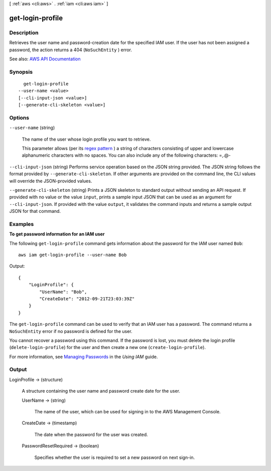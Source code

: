 [ :ref:`aws <cli:aws>` . :ref:`iam <cli:aws iam>` ]

.. _cli:aws iam get-login-profile:


*****************
get-login-profile
*****************



===========
Description
===========



Retrieves the user name and password-creation date for the specified IAM user. If the user has not been assigned a password, the action returns a 404 (``NoSuchEntity`` ) error.



See also: `AWS API Documentation <https://docs.aws.amazon.com/goto/WebAPI/iam-2010-05-08/GetLoginProfile>`_


========
Synopsis
========

::

    get-login-profile
  --user-name <value>
  [--cli-input-json <value>]
  [--generate-cli-skeleton <value>]




=======
Options
=======

``--user-name`` (string)


  The name of the user whose login profile you want to retrieve.

   

  This parameter allows (per its `regex pattern <http://wikipedia.org/wiki/regex>`_ ) a string of characters consisting of upper and lowercase alphanumeric characters with no spaces. You can also include any of the following characters: =,.@-

  

``--cli-input-json`` (string)
Performs service operation based on the JSON string provided. The JSON string follows the format provided by ``--generate-cli-skeleton``. If other arguments are provided on the command line, the CLI values will override the JSON-provided values.

``--generate-cli-skeleton`` (string)
Prints a JSON skeleton to standard output without sending an API request. If provided with no value or the value ``input``, prints a sample input JSON that can be used as an argument for ``--cli-input-json``. If provided with the value ``output``, it validates the command inputs and returns a sample output JSON for that command.



========
Examples
========

**To get password information for an IAM user**

The following ``get-login-profile`` command gets information about the password for the IAM user named ``Bob``::

  aws iam get-login-profile --user-name Bob

Output::

  {
      "LoginProfile": {
          "UserName": "Bob",
          "CreateDate": "2012-09-21T23:03:39Z"
      }
  }

The ``get-login-profile`` command can be used to verify that an IAM user has a password. The command returns a ``NoSuchEntity``
error if no password is defined for the user.

You cannot recover a password using this command. If the password is lost, you must delete the login profile (``delete-login-profile``) for the user and then create a new one (``create-login-profile``).

For more information, see `Managing Passwords`_ in the *Using IAM* guide.

.. _`Managing Passwords`: http://docs.aws.amazon.com/IAM/latest/UserGuide/Using_ManagingLogins.html




======
Output
======

LoginProfile -> (structure)

  

  A structure containing the user name and password create date for the user.

  

  UserName -> (string)

    

    The name of the user, which can be used for signing in to the AWS Management Console.

    

    

  CreateDate -> (timestamp)

    

    The date when the password for the user was created.

    

    

  PasswordResetRequired -> (boolean)

    

    Specifies whether the user is required to set a new password on next sign-in.

    

    

  

